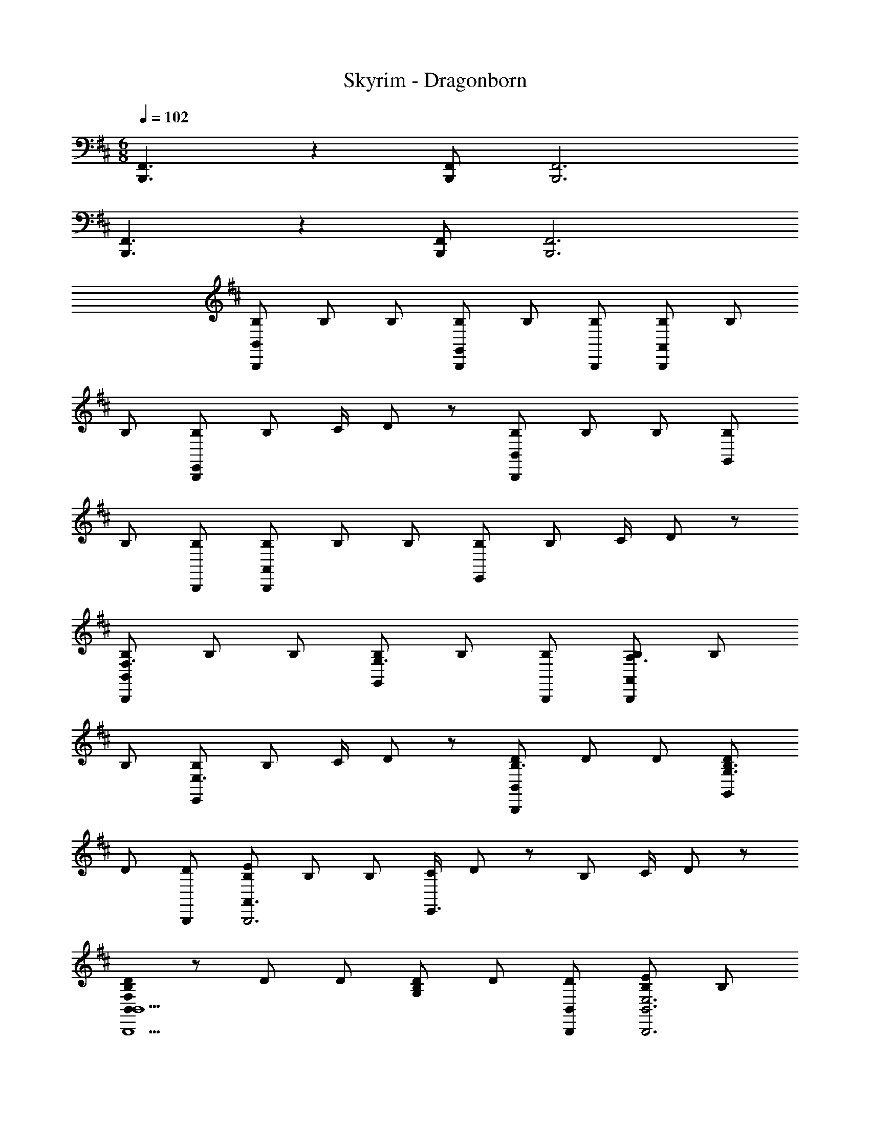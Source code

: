 X: 1
T: Skyrim - Dragonborn
Z: ABC Generated by Starbound Composer
L: 1/8
M: 6/8
Q: 1/4=102
K: D
[B,,,3F,,3] z2 [B,,,F,,] [B,,,6F,,6] 
[B,,,3F,,3] z2 [B,,,F,,] [B,,,6F,,6] 
[B,B,,,B,,] B, B, [B,B,,,G,,] B, [B,B,,,] [B,B,,,A,,] B, 
B, [B,B,,,E,,] B, C/2 D23/48 z/48 [B,B,,,B,,] B, B, [B,G,,] 
B, [B,B,,,] [B,B,,,A,,] B, B, [B,E,,] B, C/2 D23/48 z/48 
[B,B,,,B,,F,3] B, B, [B,G,,G,3] B, [B,B,,,] [B,B,,,A,,A,3] B, 
B, [B,E,,E,3] B, C/2 D23/48 z/48 [DB,,,B,,B,3] D D [DG,,G,3B,3] 
D [DB,,,] [B,EA,,3B,,,6] B, B, [C/2E,,3] D23/48 z/48 B, C/2 D23/48 z/48 
[B,,0F,B,DB,,,5B,,5] z D D [G,B,D] D [B,,DB,,,] [B,EE,6B,,,6B,,6] B, 
B, B, B, C/2 D23/48 z/48 [DB,,,5B,,5] [B,D] [B,D] [B,D] 
[B,D] [B,DB,,,B,,] [B,EA,6B,,,6] [B,E] [B,E] [B,E] [B,E] C/2 D23/48 z/48 
[B,,0B,,B,,,5F,6] z [B,B,,] [B,B,,] [B,B,,] [B,B,,] [B,,B,B,,,] [B,,B,,,5E,6E6] [B,B,,] 
[B,B,,] [B,B,,] [B,B,,] [B,B,,B,,,] [B,DBB,,,B,,F6] [B,BB,,,B,,] [B,BB,,,B,,] [DBB,,,B,,] 
[DBB,,,B,,] [DBB,,,B,,] [CEAcB,,,2B,,2] [CEAc] [CEAcB,,,B,,] [B,,,B,,C2E2A2c2] [B,,,B,,] [d/2B,,,B,,] c/2 
[B,,d2F49/24B49/24D3F,3] B,, [d/2B,,] c/2 [G,,G91/48B91/48d91/48D91/48D,3] G,, [c/2C/2G,,] [B/2d/2D/2] [A,,A49/48e49/48E49/48E,3] [A,,d49/48D49/48] 
[A,,c49/48C49/48] [E,,B91/48B,137/48B,,3] E,, [B/2E,,] A/2 [G,,D91/48B91/48B,91/48D,3] G,, [B25/48D25/48G,,z/2] [A25/48E25/48z/2] [E,,B43/24F43/16B,,3] 
E,, [A/2E,,] B/2 [F,,c49/48C,3E49/16] [d/2F,,] z/2 [A/2F,,] z/2 [B,,B91/48F137/48F,3] B,, [d/2B,,] c/2 
[DB,,d49/24F,3] [DB,,] [D25/48B,,c25/24z/2] [E25/48z/2] [G,,d43/24F43/24D,3] G,, [c25/48F25/48G,,z/2] [d23/48A23/48] z/48 [A,,e49/48E49/24E,3] [A,,d49/48] 
[D25/48A,,c25/24z/2] [C25/48z/2] [E,,B43/24B,43/16B,,3] E,, [B/2E,,] A/2 [G,,B91/48D137/48d137/48D,3] G,, [B/2G,,] A/2 [E,,B91/48E137/48e137/48B,,3] 
E,, [A/2E,,] B/2 [c49/48F,,2C,2E49/16e49/16z] d/2 z/2 [A/2F,,C,] z/2 [F91/48f91/48B91/48B,,2F,2] z53/48 
[BfB,,,6] [B/2f/2] [B/2f/2] [B/2f/2] [B/2f/2] [B3/2e3/2z] [B,,z/2] [B/2e/2] [BeC,] [A3/2B3/2d3/2B,,3D,4] [A/2B/2d/2] 
[ABd] [B3/2c3/2B,,3z] [D,z/2] [B/2c/2] [BcE,] [BfB,,3F,4F6] [B/2f/2] [B/2f/2] [B/2f/2] [B/2f/2] [B3/2e3/2B,,6z] 
[F,z/2] [B/2e/2] [BeA,] [A3/2B3/2d3/2E,4] [A/2B/2d/2] [ABd] [B3/2c3/2B,,3z] [D,z/2] [B/2c/2] [BcC,] 
[B3/2f3/2B,,4B,,,6] [B/2f/2] [Bf] [B3/2e3/2z] [B,,z/2] [B/2e/2] [BeC,] [B3/2d3/2B,,3D,4] [B/2d/2] 
[Bd] [BcB,,3] [cF,F49/48f49/48] [A,A49/48c49/48a49/48] [B15/16f15/16D,G,b91/24B,4] z/16 [BfD,G,] [BfD,G,] [BfD,G,] 
[aAfA,D,G,] [c'cfCG,] [BfG,2b3D6] [Bf] [B,/2Bf] D,23/48 z/48 [BfG,,G,b3] [BfG,,2G,2] [Bf] 
[BB,,C49/48F,49/48] [B23/48D15/16B,15/16B,,15/16] z/48 B/2 [BE,,B,,] [BC49/48F,49/48F,,49/48] [B15/16B,15/16D15/16B,,,15/16B,,15/16] z/16 [BB,,] [BF,,,3F,,3] [BE] 
[C/48BF,] z47/48 [BCF,49/48F,,49/48] [B/2B,15/16B,,15/16D] B/2 [BB,,] [BCF,B,,] [B/2DB,B,,] B/2 [BE,,B,,] [BCF,F,,] 
[BB,DB,,,B,,] [BB,,] [BF,,,3F,,3] [BE49/48] [C/48BF,] z47/48 [BC49/48F,49/48F,,49/48] [B23/48D15/16B,15/16B,,15/16] z/48 B/2 [BB,,] 
[BEF,49/48C49/48B,,91/48] [e/2D15/16FB] e/2 [e/2GG,,G,] e/2 [eEF,C49/48B,,91/48] [F,15/16D15/16fFB] z/16 [fB,,] [BE,,B,,] [e/2EC,,2C,2] e/2 
[eEc] [e/2EcC,,49/48C,49/48] e/2 [e/2FdD,,49/48D,49/48] e/2 [e/2E,,15/16E,15/16GB] e/2 [B,,,F,,B,,f4] [F,/3B,,,B,,] B,/3 D/3 [F/3B,,,B,,] B/3 d5/16 z/48 [B,,,F,,B,,F3] 
[B/2d/2f/2B,,,B,,] [B/2d/2f/2] [BdfB,,,B,,] [gG,,,D,,G,,G3B3d3] [g/2G,,,G,,] g/2 [gG,,,G,,] [gbBdG,,,D,,G,,] [G,,,/2G,,/2gbBd] [G,,,/2G,,/2] [G,,,/2G,,/2gbBd] [G,,,/2G,,/2] 
[B,,,F,,B,,F,2B,2F2] [B,,,B,,] [B,B,,,B,,] [B,,,F,,B,,F,2B,2F2] [B,,,B,,] [B,B,,,B,,] [F2F,49/24B,49/24B,,,,6] 
[BB,,F49/48] [B91/48f91/48F,2] z5/48 [B,0B,,,] z [B,,,F,,B,,F,2B,2F2] [B,,,B,,] [B,B,,,B,,] [B,,,F,,B,,F,2B,2F2] 
[B,,,B,,] [B,B,,,B,,] [F2F,49/24B,49/24B,,,,6B,,,6] [FBB,,] [F91/48B91/48f91/48B,,3F,3] z5/48 B 
[B,0B,,2d3B,,,6] z2 [B,,2z] [c3z] B,,2 [DB,,2B6] D/2 E/2 
[FB,,2] B, [B,2B,,2] [B,,2B6] B,,2 
B,,2 [F/2B,,2] E/2 F/2 A/2 [FB,,] [FB,,] [FcB,,2] [cF] 
[B3d3B,,4B,,,6] [c3z] B,,2 [D/2B,,2B3] E/2 F 
[B,,2B,4z] [e6z] B,,2 
Q: 1/4=102
[B,,2A6c6F,12z31/48] 
Q: 1/4=100
z31/48 
Q: 1/4=99
z5/8 
Q: 1/4=97
z/12 [B,,2z9/16] 
Q: 1/4=96
z7/16 [f6z5/24] 
Q: 1/4=94
z31/48 
Q: 1/4=93
z7/48 
[B,,8z23/48] 
Q: 1/4=91
z31/48 
Q: 1/4=90
z31/48 
Q: 1/4=88
z11/48 
M: 7/8
[A6c6z5/12] 
Q: 1/4=87
z5/8 
Q: 1/4=85
z31/48 
Q: 1/4=84
z31/48 
Q: 1/4=82
z31/48 
Q: 1/4=81
z/48 [e3z29/48] 
Q: 1/4=79
z31/48 
Q: 1/4=78
z7/4 
Q: 1/4=102
[F,,c49/48] 
M: 3/4
[B,15/16B,,F,F137/48d137/48] z/16 [B,/2B,,] C/2 [DB,,] [CB,,F,F3c3] [CB,,] [D/2B,,] C23/48 z/48 [D/2B,,F,B6] E/2 
[FB,,] [DB,,] [B,,F,B,2D2] B,, [B,DB,,] [CF,,C,A6c6F,6] [CF,,] [CF,,] 
[CF,,C,] [CF,,] [CF,,] [C/2F,,A137/48z13/48] [C,35/48z11/48] E/2 [F15/16F,,] z/16 [A,F,,] [FF,,C,c2] [BF,,] 
[D,/2cF] C,/2 [B,F,,B,,F49/16B49/16] [B,B,,] [B,,B,49/48] [F,,B,,C2A49/16c49/16] B,, [D,/2C49/48] C,/2 [D/2B,,15/16B49/8d49/8] E/2 
[B,,F49/48] [B,,B,49/48] [B,,,B,,D2F,49/24] B,, [B,,/2D49/48] B,,/2 [FB,,,B,,A49/48c49/48f6] [FB,,,B,,] [FB,,,B,,] 
[FAcB,,,B,,] [FAcB,,,B,,] [B,,,B,,F49/48c49/48] [A/48F,,3/16fa] z11/48 F,,,3/16 z/16 F,,3/16 z/16 F,,,3/16 z/16 [F,,3/16Afa] z/16 F,,,3/16 z/16 F,,3/16 z/16 F,,,3/16 z/16 [F,,3/16faA49/48] z/16 F,,,3/16 z/16 F,,3/16 z/16 F,,,3/16 z/16 [F,,3/16cfa] z/16 F,,,3/16 z/16 F,,3/16 z/16 F,,,3/16 z/16 [F,,3/16cfa] z/16 F,,,3/16 z/16 F,,3/16 z/16 F,,,3/16 z/16 
[F,,3/16c15/16f15/16a15/16] z/16 F,,,3/16 z/16 F,,3/16 z/16 F,,,3/16 z/16 [B,FBB,,,2B,,2] [B,/2F/2B/2] [B,/2F/2B/2] [B,/2F/2B/2B,,,B,,] [B,/2F/2B/2] [B,GBG,,,2G,,2] [B,/2G/2B/2] [B,/2G/2B/2] [B,/2G/2B/2G,,,G,,] [B,/2G/2B/2] [B,ABA,,,2A,,2] 
[B,/2A/2B/2] [B,/2A/2B/2] [B,/2A/2B/2A,,,A,,] [B,/2A/2B/2] [B,EBE,,,E,,] [B,/2E/2B/2E,,,E,,] [B,/2E/2B/2] [B,/2E/2B/2E,,,/2E,,/2] [B,/2E/2B/2E,,,/2E,,/2] [B,FBB,,,2B,,2] [B,/2F/2B/2] [B,/2F/2B/2] [B,/2F/2B/2B,,,B,,] [B,/2F/2B/2] 
[B,GBG,,,2G,,2] [B,/2G/2B/2] [B,/2G/2B/2] [B,/2G/2B/2G,,,G,,] [B,/2G/2B/2] [B,ABA,,,2A,,2] [B,/2A/2B/2] [B,/2A/2B/2] [B,/2A/2B/2A,,,A,,] [B,/2A/2B/2] [B,EBE,,,E,,] [B,/2E/2B/2E,,,E,,] [B,/2E/2B/2] 
[B,/2E/2B/2E,,,/2E,,/2] [B,/2E/2B/2E,,,/2E,,/2] [BdF49/48B,,,2B,,2] [B/2d/2E49/48] [B/2d/2] [B23/48d23/48F15/16B,,,B,,] z/48 [B/2d/2] [BdF49/48G,,,2G,,2] [B/2d/2E49/48] [B/2d/2] [B23/48d23/48F15/16G,,,G,,] z/48 [B/2d/2] [AcF49/48A,,,2A,,2] 
[A/2c/2E49/48] [A/2c/2] [A23/48c23/48F15/16A,,,A,,] z/48 [A/2c/2] [FBE,,,E,,D49/48] [F/2B/2E,,,E,,C49/48] [F/2B/2] [F23/48B23/48E,,,/2E,,/2B,15/16] z/48 [F/2B/2E,,,/2E,,/2] [BdF49/48D49/48B,,,2B,,2] [B/2d/2E49/48] [B/2d/2] [B23/48d23/48F15/16B,,,B,,] z/48 [B/2d/2] 
[BdF49/48D49/48G,,,2G,,2] [B/2d/2E49/48] [B/2d/2] [B23/48d23/48F15/16G,,,G,,] z/48 [B/2d/2] [EAcCA,,,2A,,2] [A/2c/2D] [A/2c/2] [A/2c/2E/2A,,,A,,] [A/2c/2C/2] [FBB,E,,,E,,] [B,,B,E,,,E,,] 
[C,CE,,,E,,] [D,3D3B,,,6z] [B,,/3F,,] F,/3 B,/3 [B,/3B,,] F/3 B/3 [B3b3B,3z] [D,D] [E,E] [F,0F3D,,,6D,,6] z 
[D,/3F,,] A,/3 D/3 [D/3A,,] A/3 d/3 [d3d'3D,3z] [F,F] [A,A] [A,,,A,,E,4] [A,,,/2A,,/2E49/48z13/48] [B3/4z11/48] [A,,,/2A,,/2z/24] [e23/48z11/24] [eA,,,A,,d'49/48] 
[e137/48c'137/48A,,,3A,,3z] [D,D] [C,C] [E,,,E,,B,,3] [E,,,/2E,,/2B,/2] [E/2E,,,/2E,,/2] [E,,,E,,E49/48B49/48] [E,,,E,,e137/48e'137/48] [B,GBE,,,E,,] 
[CFcE,,,E,,] [B,,,B,,F3d3D3] [B,,,B,,D,49/48] [B,,,B,,F,49/48] [DBB,137/48B,,,137/48B,,137/48] [Dd] [Ee] [D,,D,F3A3d3f3] 
[F,/2D,,D,] A,/2 [D,,D,D49/48] [D,,91/48D,91/48F137/48z] [Aef] [AdaD,,D,] [eG,,,G,,g4b4] [dG,,,G,,] [cG,,,G,,] 
[G,,,G,,d3] [A/2a/2G,,,G,,] z/2 [c/2c'/2G,,,G,,] z/2 [E,,,E,,B4b4] [E,,,E,,] [E,,,E,,] [E,,,E,,] [E,,/2Bb] B,,,/2 
[G,,,/2cc'] E,,,23/48 z/48 [B49/24B,,,,6B,,,6z13/48] [f83/48z13/48] [d'3/2z35/24] [B,,2/3f2c49/24c'49/24] F,2/3 C5/8 z/24 [B,2D2B49/24f49/24b49/24] [d2A49/24a49/24G,,,6G,,6] 
[G2d2B,2g49/24D4] [G,2G49/24d49/24f49/24] [G,,,G,,E91/24B91/24e91/24] [G,,,G,,] [G,,,G,,] [G,,,G,,] 
[G,,,G,,d49/48] [G,,,G,,f49/48] [A,,,A,,E91/16A91/16e91/16] [A,,,A,,] [A,,,A,,] [A,,,A,,] [A,,,A,,] [D/2A,,,A,,] C/2 
[F,,D,D91/48B,91/48F,31/16] [F,,C,] [B,/2D/2F,,D,] [C/2B,/2] [G,,D,G,2D49/24] [G,,C,] [G,/2C25/48G,,D,] [D25/48G,25/48z/2] [A,A,,E,E25/24] [A,A,,D,D25/24] 
[A,,E,C25/24A,25/24] [E,,E,B,43/24G,43/24] [E,,E,] [B,/2G,E,,E,] A,/2 [D,G,,G,91/48B,91/48D137/48] [C,G,,] [G,25/48B,25/48D,G,,z/2] [F,25/48A,25/48z/2] [D,49/48E,91/48B,31/16E,,137/48D139/48z] 
C,/2 z/2 [A,,23/48E,/2A,25/48] z/48 [E,25/48B,25/48z/2] [A,F,,F,C25/24] [A,F,,F,D25/24] [F,,F,A,25/24] [B,,F,D43/24B,43/24] [B,,F,] [F/2B,/2B,,F,] [E/2C/2] 
[DB,,,3F49/16] [DB,,F,] [D/2B,,F,] C/2 [D49/24B,,,3G49/16z] [B,,G,] [C25/48B,,G,z/2] [D25/48z/2] [E25/24B,,,3A149/48z] [B,,A,D25/24] 
[B,,A,C25/24] [B,43/24F43/16B43/16B,,,3z] [B,,F,] [B,/2B,,F,] A,/2 [B,91/48G139/48B,,,3z] [B,,G,] [B,25/48B,,G,z/2] [A,25/48z/2] [B,31/16E139/48B,,,3z] 
[B,,E,] [A,25/48B,,E,z/2] [B,25/48z/2] [C25/24F3B,,,3B,,3z] [F,D25/24] [C,A,25/24C25/24] [B,,B,,,F43/24B43/24B,43/24D43/24] [B,,/2B,,,/2] [B,,/2B,,,/2] [B,,/2B,,,/2B] [B,,/2B,,,/2] 
[F/48B,,,B,,B91/48f91/48] z47/48 [B,,,/2B,,/2] [B,,,/2B,,/2] [BB,,,B,,] [B,,,B,,F2B2f2] [B,,,/2B,,/2] [B,,,/2B,,/2] [BB,,,B,,] [FBfF,,,4] [F,/3B,,,/3] [B,/3D,,/3] [D/3F,,/3] 
[F/3B,,/3] [B/3D,/3] [d5/16F,5/16] z/48 [d2f2b2d'2D3z] [B,,,/2B,,/2] [B,,,/2B,,/2] [BB,,,B,,] [B,,,B,,F2B2f2] [B,,,/2B,,/2] [B,,,/2B,,/2] [BB,,,B,,] [B,,,B,,F2B2f2] 
[B,,,/2B,,/2] [B,,,/2B,,/2] [BB,,,B,,] [FBfF,,,4] [B,/3D,,/3] [D/3F,,/3] [F/3B,,/3] [B/3D,/3] [d/3F,/3] [f5/16B,5/16] z/48 [b2d'2f'2b'2D3d3z] [B,,,B,,] [BbB,,,B,,] 
[f12b12B,,,,24B,,,24z3] c'3 [d'6B6] 
[a6c'6c6] [A6f6a12f'12] 
[B,3B,,6F,6B,,,12F,,12] C3 [D5B,,6F,6] 
F [B,0G,,12] z13/48 [D,563/48C851/48z13/48] [G,551/48G839/48z/4] [B413/24z125/24] [D12z6] 
G,,3/16 z/16 G,,,3/16 z/16 G,,3/16 z/16 G,,,3/16 z/16 G,,3/16 z/16 G,,,3/16 z/16 G,,3/16 z/16 G,,,3/16 z/16 G,,3/16 z/16 G,,,3/16 z/16 G,,3/16 z/16 G,,,3/16 z/16 G,,3/16 z/16 G,,,3/16 z/16 G,,3/16 z/16 G,,,3/16 z/16 G,,3/16 z/16 G,,,3/16 z/16 G,,3/16 z/16 G,,,3/16 z/16 G,,3/16 z/16 G,,,3/16 z/16 G,,3/16 z/16 G,,,3/16 z/16 [G,,3/16B49/24] z/16 G,,,3/16 z/16 G,,3/16 z/16 G,,,3/16 z/16 G,,3/16 z/16 G,,,3/16 z/16 G,,3/16 z/16 G,,,3/16 z/16 
[G,,3/16A49/24] z/16 G,,,3/16 z/16 G,,3/16 z/16 G,,,3/16 z/16 G,,3/16 z/16 G,,,3/16 z/16 G,,3/16 z/16 G,,,3/16 z/16 [G,,3/16G49/24] z/16 G,,,3/16 z/16 G,,3/16 z/16 G,,,3/16 z/16 G,,3/16 z/16 G,,,3/16 z/16 G,,3/16 z/16 G,,,3/16 z/16 [G,,3/16B,3F49/16] z/16 G,,,3/16 z/16 G,,3/16 z/16 G,,,3/16 z/16 G,,3/16 z/16 G,,,3/16 z/16 G,,3/16 z/16 G,,,3/16 z/16 G,,3/16 z/16 G,,,3/16 z/16 G,,3/16 z/16 G,,,3/16 z/16 [G,,3/16B,137/48E137/48] z/16 G,,,3/16 z/16 G,,3/16 z/16 G,,,3/16 z/16 
G,,3/16 z/16 G,,,3/16 z/16 G,,3/16 z/16 G,,,3/16 z/16 G,,3/16 z/16 G,,,3/16 z/16 G,,3/16 z/16 G,,,3/16 z/16 [E,,,12E,,12z13/24] [B,839/48z/4] [E413/24z125/24] 
^G,6 [E,,,3/16E,6] z/16 E,,3/16 z/16 E,,,3/16 z/16 E,,3/16 z/16 E,,,3/16 z/16 E,,3/16 z/16 E,,,3/16 z/16 E,,3/16 z/16 
E,,,3/16 z/16 E,,3/16 z/16 E,,,3/16 z/16 E,,3/16 z/16 E,,,3/16 z/16 E,,3/16 z/16 E,,,3/16 z/16 E,,3/16 z/16 E,,,3/16 z/16 E,,3/16 z/16 E,,,3/16 z/16 E,,3/16 z/16 E,,,3/16 z/16 E,,3/16 z/16 E,,,3/16 z/16 E,,3/16 z/16 [E,,,3/16B,6] z/16 [E,,3/16z/48] [E275/48z11/48] [E,,,3/16z/24] [^G263/48z5/24] [E,,3/16z/24] [B125/24z5/24] E,,,3/16 z/16 E,,3/16 z/16 E,,,3/16 z/16 E,,3/16 z/16 E,,,3/16 z/16 E,,3/16 z/16 E,,,3/16 z/16 E,,3/16 z/16 E,,,3/16 z/16 E,,3/16 z/16 E,,,3/16 z/16 E,,3/16 z/16 
E,,,3/16 z/16 E,,3/16 z/16 E,,,3/16 z/16 E,,3/16 z/16 E,,,3/16 z/16 E,,3/16 z/16 E,,,3/16 z/16 E,,3/16 z/16 [E,,,3/16G6] z/16 [E,,3/16z/48] [B275/48z11/48] [E,,,3/16z/24] [e263/48z5/24] [E,,3/16z/24] [^g125/24z5/24] E,,,3/16 z/16 E,,3/16 z/16 E,,,3/16 z/16 E,,3/16 z/16 E,,,3/16 z/16 E,,3/16 z/16 E,,,3/16 z/16 E,,3/16 z/16 E,,,3/16 z/16 E,,3/16 z/16 E,,,3/16 z/16 E,,3/16 z/16 E,,,3/16 z/16 E,,3/16 z/16 E,,,3/16 z/16 E,,3/16 z/16 E,,,3/16 z/16 E,,3/16 z/16 E,,,3/16 z/16 E,,3/16 z/16 
[E,,,3/16E6] z/16 [E,,3/16z/48] [G275/48z11/48] [E,,,3/16z/24] [B263/48z5/24] [E,,3/16z/24] [e125/24z5/24] E,,,3/16 z/16 E,,3/16 z/16 E,,,3/16 z/16 E,,3/16 z/16 E,,,3/16 z/16 E,,3/16 z/16 E,,,3/16 z/16 E,,3/16 z/16 E,,,3/16 z/16 E,,3/16 z/16 E,,,3/16 z/16 E,,3/16 z/16 E,,,3/16 z/16 E,,3/16 z/16 E,,,3/16 z/16 E,,3/16 z/16 E,,,3/16 z/16 E,,3/16 z/16 E,,,3/16 z/16 E,,3/16 z/16 [E,,E,,,5e30z13/48] [g1427/48z13/48] [b1415/48z/4] [e'701/24z5/24] E,, 
E,, E,, E,, [E,,E,,,] [E,,E,,,5] E,, E,, E,, 
E,, [E,,E,,,] [E,,E,,,5] E,, E,, E,, E,, [E,,E,,,] 
[E,,E,,,5] E,, E,, E,, E,, [E,,7E,,,7] 
